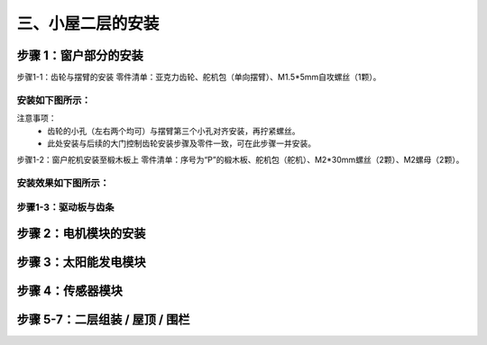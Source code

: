 三、小屋二层的安装
===========================

步骤 1：窗户部分的安装
---------------------------

步骤1-1：齿轮与摆臂的安装
零件清单：亚克力齿轮、舵机包（单向摆臂）、M1.5*5mm自攻螺丝（1颗）。

安装如下图所示：
~~~~~~~~~~~~~~~~~~~~~~~~~~~
.. image:: _static/齿轮摆臂安装图.png
   :alt: 窗户齿轮
   :align: center
   :width: 400px

注意事项：
 - 齿轮的小孔（左右两个均可）与摆臂第三个小孔对齐安装，再拧紧螺丝。
 - 此处安装与后续的大门控制齿轮安装步骤及零件一致，可在此步骤一并安装。




步骤1-2：窗户舵机安装至椴木板上
零件清单：序号为“P”的椴木板、舵机包（舵机）、M2*30mm螺丝（2颗）、M2螺母（2颗）。

安装效果如下图所示：
~~~~~~~~~~~~~~~~~~~~~~~~~~~
.. image::_static/舵机安装至椴木板.png
   :alt: 窗户舵机
   :align: center
   :width: 400px

步骤1-3：驱动板与齿条
~~~~~~~~~~~~~~~~~~~~~~~~~~~
.. image:: _static/floor2_window_drive.png
   :alt: 驱动板
   :align: center
   :width: 400px

步骤 2：电机模块的安装
---------------------------
.. image:: _static/floor2_motor.png
   :alt: 电机安装
   :align: center
   :width: 400px

步骤 3：太阳能发电模块
---------------------------
.. image:: _static/floor2_solar.png
   :alt: 太阳能安装
   :align: center
   :width: 400px

步骤 4：传感器模块
---------------------------
.. image:: _static/floor2_sensors.png
   :alt: 传感器安装
   :align: center
   :width: 400px

步骤 5-7：二层组装 / 屋顶 / 围栏
---------------------------
.. image:: _static/floor2_assembly.png
   :alt: 二层组装
   :align: center
   :width: 400px
